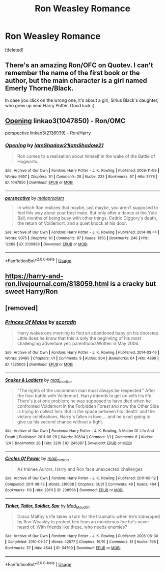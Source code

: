 #+TITLE: Ron Weasley Romance

* Ron Weasley Romance
:PROPERTIES:
:Score: 4
:DateUnix: 1556143440.0
:DateShort: 2019-Apr-25
:FlairText: Request
:END:
[deleted]


** There's an amazing Ron/OFC on Quotev. I can't remember the name of the first book or the author, but the main character is a girl named Emerly Thorne/Black.

In case you click on the wrong one, it's about a girl, Sirius Black's daughter, who grew up near Harry Potter. Good luck :)
:PROPERTIES:
:Author: no-oneatall
:Score: 1
:DateUnix: 1556144995.0
:DateShort: 2019-Apr-25
:END:


** [[https://archiveofourown.org/works/1047850][Opening]] linkao3(1047850) - Ron/OMC

[[https://archiveofourown.org/works/2136939][perspective]] linkao3(2136939) - Ron/Harry
:PROPERTIES:
:Author: siderumincaelo
:Score: 1
:DateUnix: 1556161681.0
:DateShort: 2019-Apr-25
:END:

*** [[https://archiveofourown.org/works/1047850][*/Opening/*]] by [[https://www.archiveofourown.org/users/IamShadow21/pseuds/IamShadow21/users/IamShadow21/pseuds/IamShadow21][/IamShadow21IamShadow21/]]

#+begin_quote
  Ron comes to a realisation about himself in the wake of the Battle of Hogwarts.
#+end_quote

^{/Site/:} ^{Archive} ^{of} ^{Our} ^{Own} ^{*|*} ^{/Fandom/:} ^{Harry} ^{Potter} ^{-} ^{J.} ^{K.} ^{Rowling} ^{*|*} ^{/Published/:} ^{2008-11-09} ^{*|*} ^{/Words/:} ^{9657} ^{*|*} ^{/Chapters/:} ^{1/1} ^{*|*} ^{/Comments/:} ^{28} ^{*|*} ^{/Kudos/:} ^{233} ^{*|*} ^{/Bookmarks/:} ^{57} ^{*|*} ^{/Hits/:} ^{3778} ^{*|*} ^{/ID/:} ^{1047850} ^{*|*} ^{/Download/:} ^{[[https://archiveofourown.org/downloads/1047850/Opening.epub?updated_at=1387166457][EPUB]]} ^{or} ^{[[https://archiveofourown.org/downloads/1047850/Opening.mobi?updated_at=1387166457][MOBI]]}

--------------

[[https://archiveofourown.org/works/2136939][*/perspective/*]] by [[https://www.archiveofourown.org/users/malapropism/pseuds/malapropism][/malapropism/]]

#+begin_quote
  In which Ron realizes that maybe, just maybe, you aren't supposed to feel this way about your best mate. But only after a dance at the Yule Ball, months of being busy with other things, Cedric Diggory's death, the return of Voldemort, and a quiet knock at his door.
#+end_quote

^{/Site/:} ^{Archive} ^{of} ^{Our} ^{Own} ^{*|*} ^{/Fandom/:} ^{Harry} ^{Potter} ^{-} ^{J.} ^{K.} ^{Rowling} ^{*|*} ^{/Published/:} ^{2014-08-14} ^{*|*} ^{/Words/:} ^{9075} ^{*|*} ^{/Chapters/:} ^{1/1} ^{*|*} ^{/Comments/:} ^{97} ^{*|*} ^{/Kudos/:} ^{1350} ^{*|*} ^{/Bookmarks/:} ^{246} ^{*|*} ^{/Hits/:} ^{12268} ^{*|*} ^{/ID/:} ^{2136939} ^{*|*} ^{/Download/:} ^{[[https://archiveofourown.org/downloads/2136939/perspective.epub?updated_at=1502324775][EPUB]]} ^{or} ^{[[https://archiveofourown.org/downloads/2136939/perspective.mobi?updated_at=1502324775][MOBI]]}

--------------

*FanfictionBot*^{2.0.0-beta} | [[https://github.com/tusing/reddit-ffn-bot/wiki/Usage][Usage]]
:PROPERTIES:
:Author: FanfictionBot
:Score: 1
:DateUnix: 1556161706.0
:DateShort: 2019-Apr-25
:END:


** [[https://harry-and-ron.livejournal.com/818059.html]] is a cracky but sweet Harry/Ron
:PROPERTIES:
:Author: TimeTurner394
:Score: 1
:DateUnix: 1556164723.0
:DateShort: 2019-Apr-25
:END:


** [removed]
:PROPERTIES:
:Score: 1
:DateUnix: 1556169853.0
:DateShort: 2019-Apr-25
:END:

*** [[https://archiveofourown.org/works/1325005][*/Princes Of Maine/*]] by [[https://www.archiveofourown.org/users/scoradh/pseuds/scoradh][/scoradh/]]

#+begin_quote
  Harry wakes one morning to find an abandoned baby on his doorstep. Little does he know that this is only the beginning of his most challenging adventure yet: parenthood.Written in May 2006.
#+end_quote

^{/Site/:} ^{Archive} ^{of} ^{Our} ^{Own} ^{*|*} ^{/Fandom/:} ^{Harry} ^{Potter} ^{-} ^{J.} ^{K.} ^{Rowling} ^{*|*} ^{/Published/:} ^{2014-03-16} ^{*|*} ^{/Words/:} ^{29495} ^{*|*} ^{/Chapters/:} ^{1/1} ^{*|*} ^{/Comments/:} ^{9} ^{*|*} ^{/Kudos/:} ^{304} ^{*|*} ^{/Bookmarks/:} ^{64} ^{*|*} ^{/Hits/:} ^{4899} ^{*|*} ^{/ID/:} ^{1325005} ^{*|*} ^{/Download/:} ^{[[https://archiveofourown.org/downloads/1325005/Princes%20Of%20Maine.epub?updated_at=1492073380][EPUB]]} ^{or} ^{[[https://archiveofourown.org/downloads/1325005/Princes%20Of%20Maine.mobi?updated_at=1492073380][MOBI]]}

--------------

[[https://archiveofourown.org/works/246387][*/Snakes & Ladders/*]] by [[https://www.archiveofourown.org/users/mad_martha/pseuds/mad_martha][/mad_martha/]]

#+begin_quote
  "The rights of the uncommon man must always be respected." After the final battle with Voldemort, Harry intends to get on with his life. There's just one problem; he was supposed to have died when he confronted Voldemort in the Forbidden Forest and now the Other Side is trying to collect him. But in the space between his 'death' and the victory celebrations, Harry's fallen in love ... and he's not going to give up his second chance without a fight.
#+end_quote

^{/Site/:} ^{Archive} ^{of} ^{Our} ^{Own} ^{*|*} ^{/Fandoms/:} ^{Harry} ^{Potter} ^{-} ^{J.} ^{K.} ^{Rowling,} ^{A} ^{Matter} ^{Of} ^{Life} ^{And} ^{Death} ^{*|*} ^{/Published/:} ^{2011-08-28} ^{*|*} ^{/Words/:} ^{30834} ^{*|*} ^{/Chapters/:} ^{1/1} ^{*|*} ^{/Comments/:} ^{6} ^{*|*} ^{/Kudos/:} ^{124} ^{*|*} ^{/Bookmarks/:} ^{26} ^{*|*} ^{/Hits/:} ^{3210} ^{*|*} ^{/ID/:} ^{246387} ^{*|*} ^{/Download/:} ^{[[https://archiveofourown.org/downloads/246387/Snakes%20Ladders.epub?updated_at=1387604367][EPUB]]} ^{or} ^{[[https://archiveofourown.org/downloads/246387/Snakes%20Ladders.mobi?updated_at=1387604367][MOBI]]}

--------------

[[https://archiveofourown.org/works/238596][*/Circles Of Power/*]] by [[https://www.archiveofourown.org/users/mad_martha/pseuds/mad_martha][/mad_martha/]]

#+begin_quote
  As trainee Aurors, Harry and Ron face unexpected challenges
#+end_quote

^{/Site/:} ^{Archive} ^{of} ^{Our} ^{Own} ^{*|*} ^{/Fandom/:} ^{Harry} ^{Potter} ^{-} ^{J.} ^{K.} ^{Rowling} ^{*|*} ^{/Published/:} ^{2011-08-12} ^{*|*} ^{/Completed/:} ^{2011-08-13} ^{*|*} ^{/Words/:} ^{219038} ^{*|*} ^{/Chapters/:} ^{31/31} ^{*|*} ^{/Comments/:} ^{49} ^{*|*} ^{/Kudos/:} ^{404} ^{*|*} ^{/Bookmarks/:} ^{119} ^{*|*} ^{/Hits/:} ^{28111} ^{*|*} ^{/ID/:} ^{238596} ^{*|*} ^{/Download/:} ^{[[https://archiveofourown.org/downloads/238596/Circles%20Of%20Power.epub?updated_at=1519432096][EPUB]]} ^{or} ^{[[https://archiveofourown.org/downloads/238596/Circles%20Of%20Power.mobi?updated_at=1519432096][MOBI]]}

--------------

[[https://archiveofourown.org/works/54799][*/Tinker, Tailor, Soldier, Spy/*]] by [[https://www.archiveofourown.org/users/Mad_Maudlin/pseuds/Mad_Maudlin][/Mad_Maudlin/]]

#+begin_quote
  Draco Malfoy's life takes a turn for the traumatic when he's kidnapped by Ron Weasley to protect him from an murderous foe he's never heard of. With friends like these, who needs enemies?
#+end_quote

^{/Site/:} ^{Archive} ^{of} ^{Our} ^{Own} ^{*|*} ^{/Fandom/:} ^{Harry} ^{Potter} ^{-} ^{J.} ^{K.} ^{Rowling} ^{*|*} ^{/Published/:} ^{2005-06-30} ^{*|*} ^{/Completed/:} ^{2010-01-27} ^{*|*} ^{/Words/:} ^{42577} ^{*|*} ^{/Chapters/:} ^{16/16} ^{*|*} ^{/Comments/:} ^{13} ^{*|*} ^{/Kudos/:} ^{198} ^{*|*} ^{/Bookmarks/:} ^{57} ^{*|*} ^{/Hits/:} ^{4544} ^{*|*} ^{/ID/:} ^{54799} ^{*|*} ^{/Download/:} ^{[[https://archiveofourown.org/downloads/54799/Tinker%20Tailor%20Soldier.epub?updated_at=1549687217][EPUB]]} ^{or} ^{[[https://archiveofourown.org/downloads/54799/Tinker%20Tailor%20Soldier.mobi?updated_at=1549687217][MOBI]]}

--------------

*FanfictionBot*^{2.0.0-beta} | [[https://github.com/tusing/reddit-ffn-bot/wiki/Usage][Usage]]
:PROPERTIES:
:Author: FanfictionBot
:Score: 1
:DateUnix: 1556169871.0
:DateShort: 2019-Apr-25
:END:
